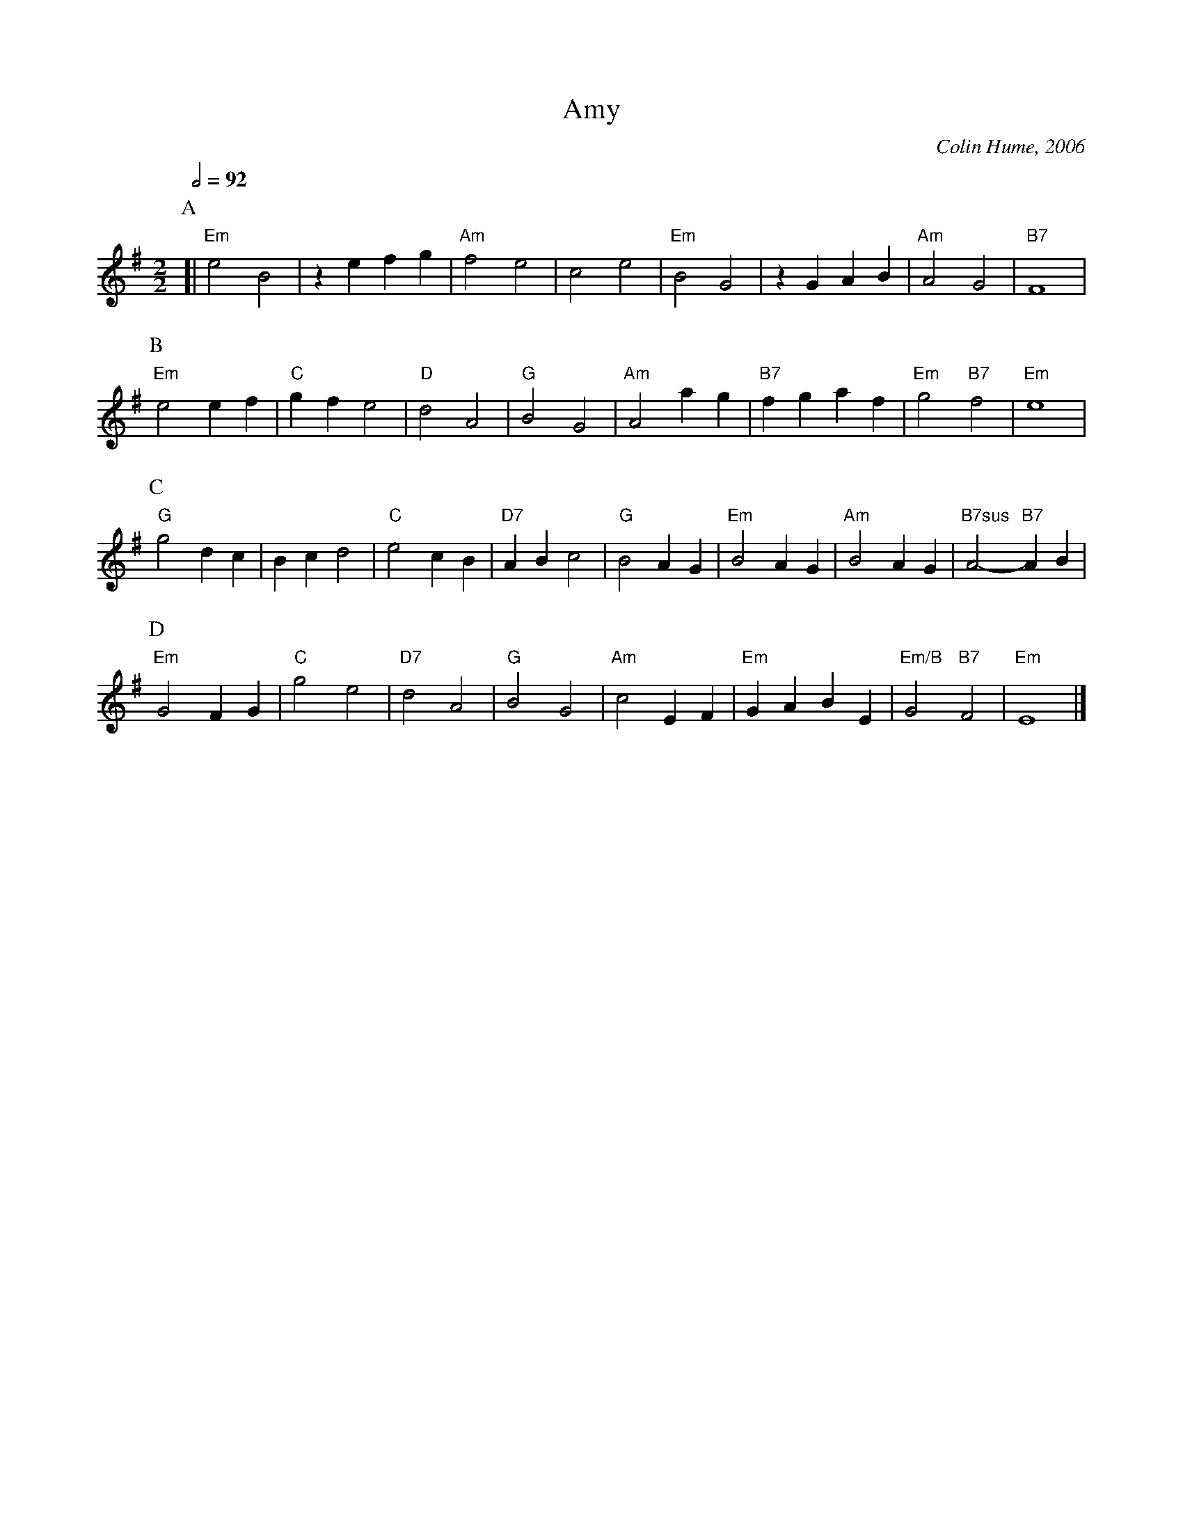 X:17
T:Amy
%%MIDI gchord fHIg
C:Colin Hume, 2006
M:2/2
L:1/4
S:Colin Hume's website,  colinhume.com  - chords can also be printed below the stave.
Q:1/2=92
%%MIDI chordname 7sus 0 5 7 10
H:For Amy Lund
K:Em
P:A
[| "Em"e2 B2 | zefg | "Am"f2 e2 | c2 e2 |\
"Em"B2 G2 | zGAB | "Am"A2 G2 | "B7"F4 |
P:B
"Em"e2 ef | "C"gf e2 | "D"d2 A2 | "G"B2 G2 |\
"Am"A2 ag | "B7"fgaf | "Em"g2 "B7"f2 | "Em"e4 |
P:C
"G"g2 dc | Bc d2 | "C"e2 cB | "D7"AB c2 |\
"G"B2 AG | "Em"B2 AG | "Am"B2 AG | "B7sus"A2- "B7"A B |
P:D
"Em"G2 FG | "C"g2 e2 | "D7"d2 A2 | "G"B2 G2 |\
"Am"c2 EF | "Em"GABE | "Em/B"G2 "B7"F2 | "Em"E4 |]
